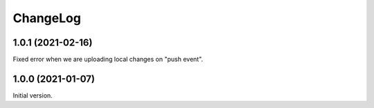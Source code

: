 ===========
 ChangeLog
===========

1.0.1 (2021-02-16)
==================

Fixed error when we are uploading local changes on "push event".

1.0.0 (2021-01-07)
==================

Initial version.
